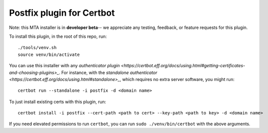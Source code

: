 ==========================
Postfix plugin for Certbot
==========================

Note: this MTA installer is in **developer beta**-- we appreciate any testing, feedback, or
feature requests for this plugin.

To install this plugin, in the root of this repo, run::

    ./tools/venv.sh
    source venv/bin/activate

You can use this installer with any `authenticator plugin
<https://certbot.eff.org/docs/using.html#getting-certificates-and-choosing-plugins>_`.
For instance, with the `standalone authenticator
<https://certbot.eff.org/docs/using.html#standalone>_`, which requires no extra server
software, you might run::

    certbot run --standalone -i postfix -d <domain name>

To just install existing certs with this plugin, run::

    certbot install -i postfix --cert-path <path to cert> --key-path <path to key> -d <domain name>

If you need elevated permissions to run ``certbot``, you can run
``sudo ./venv/bin/certbot`` with the above arguments.

